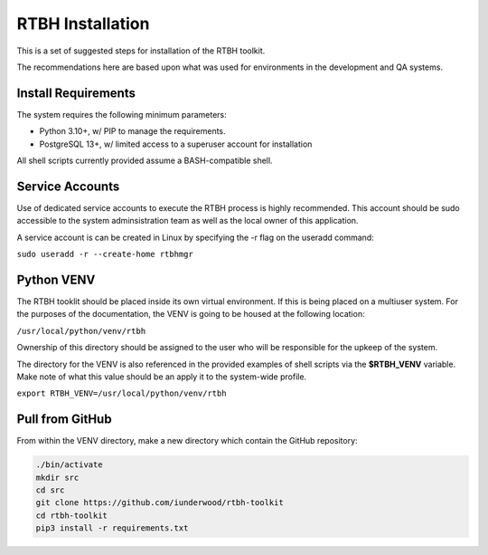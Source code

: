 RTBH Installation
=================

This is a set of suggested steps for installation of the RTBH toolkit.

The recommendations here are based upon what was used for environments in the development and QA systems.

Install Requirements
--------------------

The system requires the following minimum parameters:

* Python 3.10+, w/ PIP to manage the requirements.

* PostgreSQL 13+, w/ limited access to a superuser account for installation

All shell scripts currently provided assume a BASH-compatible shell.

Service Accounts
----------------

Use of dedicated service accounts to execute the RTBH process is highly recommended.  This account should be sudo accessible to the system adminsistration team as well as the local owner of this application.

A service account is can be created in Linux by specifying the -r flag on the useradd command:

``sudo useradd -r --create-home rtbhmgr``

Python VENV
-----------

The RTBH tooklit should be placed inside its own virtual environment.  If this is being placed on a multiuser system.  For the purposes of the documentation, the VENV is going to be housed at the following location:

``/usr/local/python/venv/rtbh``

Ownership of this directory should be assigned to the user who will be responsible for the upkeep of the system.

The directory for the VENV is also referenced in the provided examples of shell scripts via the **$RTBH_VENV** variable.  Make note of what this value should be an apply it to the system-wide profile.

``export RTBH_VENV=/usr/local/python/venv/rtbh``

Pull from GitHub
----------------

From within the VENV directory, make a new directory which contain the GitHub repository:

.. code-block::

    ./bin/activate
    mkdir src
    cd src
    git clone https://github.com/iunderwood/rtbh-toolkit
    cd rtbh-toolkit
    pip3 install -r requirements.txt


